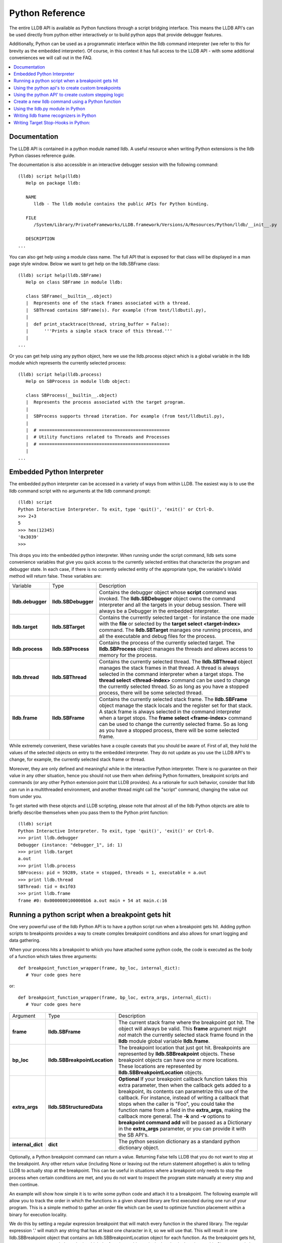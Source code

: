 Python Reference
================

The entire LLDB API is available as Python functions through a script bridging
interface. This means the LLDB API's can be used directly from python either
interactively or to build python apps that provide debugger features.

Additionally, Python can be used as a programmatic interface within the lldb
command interpreter (we refer to this for brevity as the embedded interpreter).
Of course, in this context it has full access to the LLDB API - with some
additional conveniences we will call out in the FAQ.

.. contents::
   :local:

Documentation
--------------

The LLDB API is contained in a python module named lldb. A useful resource when
writing Python extensions is the lldb Python classes reference guide.

The documentation is also accessible in an interactive debugger session with
the following command:

::

   (lldb) script help(lldb)
      Help on package lldb:

      NAME
         lldb - The lldb module contains the public APIs for Python binding.

      FILE
         /System/Library/PrivateFrameworks/LLDB.framework/Versions/A/Resources/Python/lldb/__init__.py

      DESCRIPTION
   ...

You can also get help using a module class name. The full API that is exposed
for that class will be displayed in a man page style window. Below we want to
get help on the lldb.SBFrame class:

::

   (lldb) script help(lldb.SBFrame)
      Help on class SBFrame in module lldb:

      class SBFrame(__builtin__.object)
      |  Represents one of the stack frames associated with a thread.
      |  SBThread contains SBFrame(s). For example (from test/lldbutil.py),
      |
      |  def print_stacktrace(thread, string_buffer = False):
      |      '''Prints a simple stack trace of this thread.'''
      |
   ...

Or you can get help using any python object, here we use the lldb.process
object which is a global variable in the lldb module which represents the
currently selected process:

::

   (lldb) script help(lldb.process)
      Help on SBProcess in module lldb object:

      class SBProcess(__builtin__.object)
      |  Represents the process associated with the target program.
      |
      |  SBProcess supports thread iteration. For example (from test/lldbutil.py),
      |
      |  # ==================================================
      |  # Utility functions related to Threads and Processes
      |  # ==================================================
      |
   ...

Embedded Python Interpreter
---------------------------

The embedded python interpreter can be accessed in a variety of ways from
within LLDB. The easiest way is to use the lldb command script with no
arguments at the lldb command prompt:

::

   (lldb) script
   Python Interactive Interpreter. To exit, type 'quit()', 'exit()' or Ctrl-D.
   >>> 2+3
   5
   >>> hex(12345)
   '0x3039'
   >>>

This drops you into the embedded python interpreter. When running under the
script command, lldb sets some convenience variables that give you quick access
to the currently selected entities that characterize the program and debugger
state. In each case, if there is no currently selected entity of the
appropriate type, the variable's IsValid method will return false. These
variables are:

+-------------------+---------------------+-------------------------------------------------------------------------------------+
| Variable          | Type                | Description                                                                         |
+-------------------+---------------------+-------------------------------------------------------------------------------------+
| **lldb.debugger** | **lldb.SBDebugger** | Contains the debugger object whose **script** command was invoked.                  |
|                   |                     | The **lldb.SBDebugger** object owns the command interpreter                         |
|                   |                     | and all the targets in your debug session.  There will always be a                  |
|                   |                     | Debugger in the embedded interpreter.                                               |
+-------------------+---------------------+-------------------------------------------------------------------------------------+
| **lldb.target**   | **lldb.SBTarget**   | Contains the currently selected target - for instance the one made with the         |
|                   |                     | **file** or selected by the **target select <target-index>** command.               |
|                   |                     | The **lldb.SBTarget** manages one running process, and all the executable           |
|                   |                     | and debug files for the process.                                                    |
+-------------------+---------------------+-------------------------------------------------------------------------------------+
| **lldb.process**  | **lldb.SBProcess**  | Contains the process of the currently selected target.                              |
|                   |                     | The **lldb.SBProcess** object manages the threads and allows access to              |
|                   |                     | memory for the process.                                                             |
+-------------------+---------------------+-------------------------------------------------------------------------------------+
| **lldb.thread**   | **lldb.SBThread**   | Contains the currently selected thread.                                             |
|                   |                     | The **lldb.SBThread** object manages the stack frames in that thread.               |
|                   |                     | A thread is always selected in the command interpreter when a target stops.         |
|                   |                     | The **thread select <thread-index>** command can be used to change the              |
|                   |                     | currently selected thread.  So as long as you have a stopped process, there will be |
|                   |                     | some selected thread.                                                               |
+-------------------+---------------------+-------------------------------------------------------------------------------------+
| **lldb.frame**    | **lldb.SBFrame**    | Contains the currently selected stack frame.                                        |
|                   |                     | The **lldb.SBFrame** object manage the stack locals and the register set for        |
|                   |                     | that stack.                                                                         |
|                   |                     | A stack frame is always selected in the command interpreter when a target stops.    |
|                   |                     | The **frame select <frame-index>** command can be used to change the                |
|                   |                     | currently selected frame.  So as long as you have a stopped process, there will     |
|                   |                     | be some selected frame.                                                             |
+-------------------+---------------------+-------------------------------------------------------------------------------------+


While extremely convenient, these variables have a couple caveats that you
should be aware of. First of all, they hold the values of the selected objects
on entry to the embedded interpreter. They do not update as you use the LLDB
API's to change, for example, the currently selected stack frame or thread.

Moreover, they are only defined and meaningful while in the interactive Python
interpreter. There is no guarantee on their value in any other situation, hence
you should not use them when defining Python formatters, breakpoint scripts and
commands (or any other Python extension point that LLDB provides). As a
rationale for such behavior, consider that lldb can run in a multithreaded
environment, and another thread might call the "script" command, changing the
value out from under you.

To get started with these objects and LLDB scripting, please note that almost
all of the lldb Python objects are able to briefly describe themselves when you
pass them to the Python print function:

::

   (lldb) script
   Python Interactive Interpreter. To exit, type 'quit()', 'exit()' or Ctrl-D.
   >>> print lldb.debugger
   Debugger (instance: "debugger_1", id: 1)
   >>> print lldb.target
   a.out
   >>> print lldb.process
   SBProcess: pid = 59289, state = stopped, threads = 1, executable = a.out
   >>> print lldb.thread
   SBThread: tid = 0x1f03
   >>> print lldb.frame
   frame #0: 0x0000000100000bb6 a.out main + 54 at main.c:16


Running a python script when a breakpoint gets hit
--------------------------------------------------

One very powerful use of the lldb Python API is to have a python script run
when a breakpoint gets hit. Adding python scripts to breakpoints provides a way
to create complex breakpoint conditions and also allows for smart logging and
data gathering.

When your process hits a breakpoint to which you have attached some python
code, the code is executed as the body of a function which takes three
arguments:

::

  def breakpoint_function_wrapper(frame, bp_loc, internal_dict):
     # Your code goes here

or:

::

  def breakpoint_function_wrapper(frame, bp_loc, extra_args, internal_dict):
     # Your code goes here


+-------------------+-------------------------------+-------------------------------------------------------------------------------------------------------------------------------------------+
| Argument          | Type                          | Description                                                                                                                               |
+-------------------+-------------------------------+-------------------------------------------------------------------------------------------------------------------------------------------+
| **frame**         | **lldb.SBFrame**              | The current stack frame where the breakpoint got hit.                                                                                     |
|                   |                               | The object will always be valid.                                                                                                          |
|                   |                               | This **frame** argument might *not* match the currently selected stack frame found in the **lldb** module global variable **lldb.frame**. |
+-------------------+-------------------------------+-------------------------------------------------------------------------------------------------------------------------------------------+
| **bp_loc**        | **lldb.SBBreakpointLocation** | The breakpoint location that just got hit. Breakpoints are represented by **lldb.SBBreakpoint**                                           |
|                   |                               | objects. These breakpoint objects can have one or more locations. These locations                                                         |
|                   |                               | are represented by **lldb.SBBreakpointLocation** objects.                                                                                 |
+-------------------+-------------------------------+-------------------------------------------------------------------------------------------------------------------------------------------+
| **extra_args**    | **lldb.SBStructuredData**     | **Optional** If your breakpoint callback function takes this extra parameter, then when the callback gets added to a breakpoint, its      |
|                   |                               | contents can parametrize this use of the callback.  For instance, instead of writing a callback that stops when the caller is "Foo",      |
|                   |                               | you could take the function name from a field in the **extra_args**, making the callback more general.  The **-k** and **-v** options     |
|                   |                               | to **breakpoint command add** will be passed as a Dictionary in the **extra_args** parameter, or you can provide it with the SB API's.    |
+-------------------+-------------------------------+-------------------------------------------------------------------------------------------------------------------------------------------+
| **internal_dict** | **dict**                      | The python session dictionary as a standard python dictionary object.                                                                     |
+-------------------+-------------------------------+-------------------------------------------------------------------------------------------------------------------------------------------+

Optionally, a Python breakpoint command can return a value. Returning False
tells LLDB that you do not want to stop at the breakpoint. Any other return
value (including None or leaving out the return statement altogether) is akin
to telling LLDB to actually stop at the breakpoint. This can be useful in
situations where a breakpoint only needs to stop the process when certain
conditions are met, and you do not want to inspect the program state manually
at every stop and then continue.

An example will show how simple it is to write some python code and attach it
to a breakpoint. The following example will allow you to track the order in
which the functions in a given shared library are first executed during one run
of your program. This is a simple method to gather an order file which can be
used to optimize function placement within a binary for execution locality.

We do this by setting a regular expression breakpoint that will match every
function in the shared library. The regular expression '.' will match any
string that has at least one character in it, so we will use that. This will
result in one lldb.SBBreakpoint object that contains an
lldb.SBBreakpointLocation object for each function. As the breakpoint gets hit,
we use a counter to track the order in which the function at this particular
breakpoint location got hit. Since our code is passed the location that was
hit, we can get the name of the function from the location, disable the
location so we won't count this function again; then log some info and continue
the process.

Note we also have to initialize our counter, which we do with the simple
one-line version of the script command.

Here is the code:

::

   (lldb) breakpoint set --func-regex=. --shlib=libfoo.dylib
   Breakpoint created: 1: regex = '.', module = libfoo.dylib, locations = 223
   (lldb) script counter = 0
   (lldb) breakpoint command add --script-type python 1
   Enter your Python command(s). Type 'DONE' to end.
   > # Increment our counter.  Since we are in a function, this must be a global python variable
   > global counter
   > counter += 1
   > # Get the name of the function
   > name = frame.GetFunctionName()
   > # Print the order and the function name
   > print '[%i] %s' % (counter, name)
   > # Disable the current breakpoint location so it doesn't get hit again
   > bp_loc.SetEnabled(False)
   > # No need to stop here
   > return False
   > DONE

The breakpoint command add command above attaches a python script to breakpoint 1. To remove the breakpoint command:

::

   (lldb) breakpoint command delete 1


Using the python api's to create custom breakpoints
---------------------------------------------------


Another use of the Python API's in lldb is to create a custom breakpoint
resolver. This facility was added in r342259.

It allows you to provide the algorithm which will be used in the breakpoint's
search of the space of the code in a given Target to determine where to set the
breakpoint locations - the actual places where the breakpoint will trigger. To
understand how this works you need to know a little about how lldb handles
breakpoints.

In lldb, a breakpoint is composed of three parts: the Searcher, the Resolver,
and the Stop Options. The Searcher and Resolver cooperate to determine how
breakpoint locations are set and differ between each breakpoint type. Stop
options determine what happens when a location triggers and includes the
commands, conditions, ignore counts, etc. Stop options are common between all
breakpoint types, so for our purposes only the Searcher and Resolver are
relevant.

The Searcher's job is to traverse in a structured way the code in the current
target. It proceeds from the Target, to search all the Modules in the Target,
in each Module it can recurse into the Compile Units in that module, and within
each Compile Unit it can recurse over the Functions it contains.

The Searcher can be provided with a SearchFilter that it will use to restrict
this search. For instance, if the SearchFilter specifies a list of Modules, the
Searcher will not recurse into Modules that aren't on the list. When you pass
the -s modulename flag to break set you are creating a Module-based search
filter. When you pass -f filename.c to break set -n you are creating a file
based search filter. If neither of these is specified, the breakpoint will have
a no-op search filter, so all parts of the program are searched and all
locations accepted.

The Resolver has two functions. The most important one is the callback it
provides. This will get called at the appropriate time in the course of the
search. The callback is where the job of adding locations to the breakpoint
gets done.

The other function is specifying to the Searcher at what depth in the above
described recursion it wants to be called. Setting a search depth also provides
a stop for the recursion. For instance, if you request a Module depth search,
then the callback will be called for each Module as it gets added to the
Target, but the searcher will not recurse into the Compile Units in the module.

One other slight sublety is that the depth at which you get called back is not
necessarily the depth at which the the SearchFilter is specified. For instance,
if you are doing symbol searches, it is convenient to use the Module depth for
the search, since symbols are stored in the module. But the SearchFilter might
specify some subset of CompileUnits, so not all the symbols you might find in
each module will pass the search. You don't need to handle this situation
yourself, since SBBreakpoint::AddLocation will only add locations that pass the
Search Filter. This API returns an SBError to inform you whether your location
was added.

When the breakpoint is originally created, its Searcher will process all the
currently loaded modules. The Searcher will also visit any new modules as they
are added to the target. This happens, for instance, when a new shared library
gets added to the target in the course of running, or on rerunning if any of
the currently loaded modules have been changed. Note, in the latter case, all
the locations set in the old module will get deleted and you will be asked to
recreate them in the new version of the module when your callback gets called
with that module. For this reason, you shouldn't try to manage the locations
you add to the breakpoint yourself. Note that the Breakpoint takes care of
deduplicating equal addresses in AddLocation, so you shouldn't need to worry
about that anyway.

At present, when adding a scripted Breakpoint type, you can only provide a
custom Resolver, not a custom SearchFilter.

The custom Resolver is provided as a Python class with the following methods:

+--------------------+---------------------------------------+------------------------------------------------------------------------------------------------------------------+
| Name               | Arguments                             | Description                                                                                                      |
+--------------------+---------------------------------------+------------------------------------------------------------------------------------------------------------------+
| **__init__**       | **bkpt: lldb.SBBreakpoint**           | This is the constructor for the new Resolver.                                                                    |
|                    | **extra_args: lldb.SBStructuredData** |                                                                                                                  |
|                    |                                       |                                                                                                                  |
|                    |                                       | **bkpt** is the breakpoint owning this Resolver.                                                                 |
|                    |                                       |                                                                                                                  |
|                    |                                       |                                                                                                                  |
|                    |                                       | **extra_args** is an SBStructuredData object that the user can pass in when creating instances of this           |
|                    |                                       | breakpoint.  It is not required, but is quite handy.  For instance if you were implementing a breakpoint on some |
|                    |                                       | symbol name, you could write a generic symbol name based Resolver, and then allow the user to pass               |
|                    |                                       | in the particular symbol in the extra_args                                                                       |
+--------------------+---------------------------------------+------------------------------------------------------------------------------------------------------------------+
| **__callback__**   | **sym_ctx: lldb.SBSymbolContext**     | This is the Resolver callback.                                                                                   |
|                    |                                       | The **sym_ctx** argument will be filled with the current stage                                                   |
|                    |                                       | of the search.                                                                                                   |
|                    |                                       |                                                                                                                  |
|                    |                                       |                                                                                                                  |
|                    |                                       | For instance, if you asked for a search depth of lldb.eSearchDepthCompUnit, then the                             |
|                    |                                       | target, module and compile_unit fields of the sym_ctx will be filled.  The callback should look just in the      |
|                    |                                       | context passed in **sym_ctx** for new locations.  If the callback finds an address of interest, it               |
|                    |                                       | can add it to the breakpoint with the **SBBreakpoint::AddLocation** method, using the breakpoint passed          |
|                    |                                       | in to the **__init__** method.                                                                                   |
+--------------------+---------------------------------------+------------------------------------------------------------------------------------------------------------------+
| **__get_depth__**  | **None**                              | Specify the depth at which you wish your callback to get called.  The currently supported options are:           |
|                    |                                       |                                                                                                                  |
|                    |                                       | lldb.eSearchDepthModule                                                                                          |
|                    |                                       | lldb.eSearchDepthCompUnit                                                                                        |
|                    |                                       | lldb.eSearchDepthFunction                                                                                        |
|                    |                                       |                                                                                                                  |
|                    |                                       | For instance, if you are looking                                                                                 |
|                    |                                       | up symbols, which are stored at the Module level, you will want to get called back module by module.             |
|                    |                                       | So you would want to return **lldb.eSearchDepthModule**.  This method is optional.  If not provided the search   |
|                    |                                       | will be done at Module depth.                                                                                    |
+--------------------+---------------------------------------+------------------------------------------------------------------------------------------------------------------+
| **get_short_help** | **None**                              | This is an optional method.  If provided, the returned string will be printed at the beginning of                |
|                    |                                       | the description for this breakpoint.                                                                             |
+--------------------+---------------------------------------+------------------------------------------------------------------------------------------------------------------+

To define a new breakpoint command defined by this class from the lldb command
line, use the command:

::

  (lldb) breakpoint set -P MyModule.MyResolverClass

You can also populate the extra_args SBStructuredData with a dictionary of
key/value pairs with:

::

  (lldb) breakpoint set -P MyModule.MyResolverClass -k key_1 -v value_1 -k key_2 -v value_2

Although you can't write a scripted SearchFilter, both the command line and the
SB API's for adding a scripted resolver allow you to specify a SearchFilter
restricted to certain modules or certain compile units. When using the command
line to create the resolver, you can specify a Module specific SearchFilter by
passing the -s ModuleName option - which can be specified multiple times. You
can also specify a SearchFilter restricted to certain compile units by passing
in the -f CompUnitName option. This can also be specified more than once. And
you can mix the two to specify "this comp unit in this module". So, for
instance,

::

  (lldb) breakpoint set -P MyModule.MyResolverClass -s a.out

will use your resolver, but will only recurse into or accept new locations in
the module a.out.

Another option for creating scripted breakpoints is to use the
SBTarget.CreateBreakpointFromScript API. This one has the advantage that you
can pass in an arbitrary SBStructuredData object, so you can create more
complex parametrizations. SBStructuredData has a handy SetFromJSON method which
you can use for this purpose. Your __init__ function gets passed this
SBStructuredData object. This API also allows you to directly provide the list
of Modules and the list of CompileUnits that will make up the SearchFilter. If
you pass in empty lists, the breakpoint will use the default "search
everywhere,accept everything" filter.

Using the python API' to create custom stepping logic
-----------------------------------------------------

A slightly esoteric use of the Python API's is to construct custom stepping
types. LLDB's stepping is driven by a stack of "thread plans" and a fairly
simple state machine that runs the plans. You can create a Python class that
works as a thread plan, and responds to the requests the state machine makes to
run its operations.

There is a longer discussion of scripted thread plans and the state machine,
and several interesting examples of their use in:

https://github.com/llvm/llvm-project/blob/main/lldb/examples/python/scripted_step.py

And for a MUCH fuller discussion of the whole state machine, see:

https://github.com/llvm/llvm-project/blob/main/lldb/include/lldb/Target/ThreadPlan.h

If you are reading those comments it is useful to know that scripted thread
plans are set to be "MasterPlans", and not "OkayToDiscard".

To implement a scripted step, you define a python class that has the following
methods:

+-------------------+------------------------------------+---------------------------------------------------------------------------------------+
| Name              | Arguments                          | Description                                                                           |
+-------------------+------------------------------------+---------------------------------------------------------------------------------------+
| **__init__**      | **thread_plan: lldb.SBThreadPlan** | This is the underlying SBThreadPlan that is pushed onto the plan stack.               |
|                   |                                    | You will want to store this away in an ivar.  Also, if you are going to               |
|                   |                                    | use one of the canned thread plans, you can queue it at this point.                   |
+-------------------+------------------------------------+---------------------------------------------------------------------------------------+
| **explains_stop** | **event: lldb.SBEvent**            | Return True if this stop is part of your thread plans logic, false otherwise.         |
+-------------------+------------------------------------+---------------------------------------------------------------------------------------+
| **is_stale**      | **None**                           | If your plan is no longer relevant (for instance, you were                            |
|                   |                                    | stepping in a particular stack frame, but some other operation                        |
|                   |                                    | pushed that frame off the stack) return True and your plan will                       |
|                   |                                    | get popped.                                                                           |
+-------------------+------------------------------------+---------------------------------------------------------------------------------------+
| **should_step**   | **None**                           | Return True if you want lldb to instruction step one instruction,                     |
|                   |                                    | or False to continue till the next breakpoint is hit.                                 |
+-------------------+------------------------------------+---------------------------------------------------------------------------------------+
| **should_stop**   | **event: lldb.SBEvent**            | If your plan wants to stop and return control to the user at this point, return True. |
|                   |                                    | If your plan is done at this point, call SetPlanComplete on your                      |
|                   |                                    | thread plan instance.                                                                 |
|                   |                                    | Also, do any work you need here to set up the next stage of stepping.                 |
+-------------------+------------------------------------+---------------------------------------------------------------------------------------+

To use this class to implement a step, use the command:

::

  (lldb) thread step-scripted -C MyModule.MyStepPlanClass

Or use the SBThread.StepUsingScriptedThreadPlan API. The SBThreadPlan passed
into your __init__ function can also push several common plans (step
in/out/over and run-to-address) in front of itself on the stack, which can be
used to compose more complex stepping operations. When you use subsidiary plans
your explains_stop and should_stop methods won't get called until the
subsidiary plan is done, or the process stops for an event the subsidiary plan
doesn't explain. For instance, step over plans don't explain a breakpoint hit
while performing the step-over.


Create a new lldb command using a Python function
-------------------------------------------------

Python functions can be used to create new LLDB command interpreter commands,
which will work like all the natively defined lldb commands. This provides a
very flexible and easy way to extend LLDB to meet your debugging requirements.

To write a python function that implements a new LLDB command define the
function to take four arguments as follows:

::

  def command_function(debugger, command, result, internal_dict):
      # Your code goes here

Optionally, you can also provide a Python docstring, and LLDB will use it when providing help for your command, as in:

::

  def command_function(debugger, command, result, internal_dict):
      """This command takes a lot of options and does many fancy things"""
      # Your code goes here

Since lldb 3.5.2, LLDB Python commands can also take an SBExecutionContext as an
argument. This is useful in cases where the command's notion of where to act is
independent of the currently-selected entities in the debugger.

This feature is enabled if the command-implementing function can be recognized
as taking 5 arguments, or a variable number of arguments, and it alters the
signature as such:

::

  def command_function(debugger, command, exe_ctx, result, internal_dict):
      # Your code goes here

+-------------------+--------------------------------+----------------------------------------------------------------------------------------------------------------------------------+
| Argument          | Type                           | Description                                                                                                                      |
+-------------------+--------------------------------+----------------------------------------------------------------------------------------------------------------------------------+
| **debugger**      | **lldb.SBDebugger**            | The current debugger object.                                                                                                     |
+-------------------+--------------------------------+----------------------------------------------------------------------------------------------------------------------------------+
| **command**       | **python string**              | A python string containing all arguments for your command. If you need to chop up the arguments                                  |
|                   |                                | try using the **shlex** module's shlex.split(command) to properly extract the                                                    |
|                   |                                | arguments.                                                                                                                       |
+-------------------+--------------------------------+----------------------------------------------------------------------------------------------------------------------------------+
| **exe_ctx**       | **lldb.SBExecutionContext**    | An execution context object carrying around information on the inferior process' context in which the command is expected to act |
|                   |                                |                                                                                                                                  |
|                   |                                | *Optional since lldb 3.5.2, unavailable before*                                                                                  |
+-------------------+--------------------------------+----------------------------------------------------------------------------------------------------------------------------------+
| **result**        | **lldb.SBCommandReturnObject** | A return object which encapsulates success/failure information for the command and output text                                   |
|                   |                                | that needs to be printed as a result of the command. The plain Python "print" command also works but                             |
|                   |                                | text won't go in the result by default (it is useful as a temporary logging facility).                                           |
+-------------------+--------------------------------+----------------------------------------------------------------------------------------------------------------------------------+
| **internal_dict** | **python dict object**         | The dictionary for the current embedded script session which contains all variables                                              |
|                   |                                | and functions.                                                                                                                   |
+-------------------+--------------------------------+----------------------------------------------------------------------------------------------------------------------------------+

Since lldb 3.7, Python commands can also be implemented by means of a class
which should implement the following interface:

::

  class CommandObjectType:
      def __init__(self, debugger, internal_dict):
          this call should initialize the command with respect to the command interpreter for the passed-in debugger
      def __call__(self, debugger, command, exe_ctx, result):
          this is the actual bulk of the command, akin to Python command functions
      def get_short_help(self):
          this call should return the short help text for this command[1]
      def get_long_help(self):
          this call should return the long help text for this command[1]

[1] This method is optional.

As a convenience, you can treat the result object as a Python file object, and
say

::

  print >>result, "my command does lots of cool stuff"

SBCommandReturnObject and SBStream both support this file-like behavior by
providing write() and flush() calls at the Python layer.

One other handy convenience when defining lldb command-line commands is the
command command script import which will import a module specified by file
path, so you don't have to change your PYTHONPATH for temporary scripts. It
also has another convenience that if your new script module has a function of
the form:

::

  def __lldb_init_module(debugger, internal_dict):
      # Command Initialization code goes here

where debugger and internal_dict are as above, that function will get run when
the module is loaded allowing you to add whatever commands you want into the
current debugger. Note that this function will only be run when using the LLDB
command command script import, it will not get run if anyone imports your
module from another module. If you want to always run code when your module is
loaded from LLDB or when loaded via an import statement in python code you can
test the lldb.debugger object, since you imported the module at the top of the
python ls.py module. This test must be in code that isn't contained inside of
any function or class, just like the standard test for __main__ like all python
modules usually do. Sample code would look like:

::

  if __name__ == '__main__':
      # Create a new debugger instance in your module if your module
      # can be run from the command line. When we run a script from
      # the command line, we won't have any debugger object in
      # lldb.debugger, so we can just create it if it will be needed
      lldb.debugger = lldb.SBDebugger.Create()
  elif lldb.debugger:
      # Module is being run inside the LLDB interpreter
      lldb.debugger.HandleCommand('command script add -f ls.ls ls')
      print 'The "ls" python command has been installed and is ready for use.'

Now we can create a module called ls.py in the file ~/ls.py that will implement
a function that can be used by LLDB's python command code:

::

  #!/usr/bin/python

  import lldb
  import commands
  import optparse
  import shlex

  def ls(debugger, command, result, internal_dict):
      print >>result, (commands.getoutput('/bin/ls %s' % command))

  # And the initialization code to add your commands
  def __lldb_init_module(debugger, internal_dict):
      debugger.HandleCommand('command script add -f ls.ls ls')
      print 'The "ls" python command has been installed and is ready for use.'

Now we can load the module into LLDB and use it

::

  % lldb
  (lldb) command script import ~/ls.py
  The "ls" python command has been installed and is ready for use.
  (lldb) ls -l /tmp/
  total 365848
  -rw-r--r--@  1 someuser  wheel         6148 Jan 19 17:27 .DS_Store
  -rw-------   1 someuser  wheel         7331 Jan 19 15:37 crash.log

A more interesting template has been created in the source repository that can
help you to create lldb command quickly:

https://github.com/llvm/llvm-project/blob/main/lldb/examples/python/cmdtemplate.py

A commonly required facility is being able to create a command that does some
token substitution, and then runs a different debugger command (usually, it
po'es the result of an expression evaluated on its argument). For instance,
given the following program:

::

  #import <Foundation/Foundation.h>
  NSString*
  ModifyString(NSString* src)
  {
  	return [src stringByAppendingString:@"foobar"];
  }

  int main()
  {
  	NSString* aString = @"Hello world";
  	NSString* anotherString = @"Let's be friends";
  	return 1;
  }

you may want a pofoo X command, that equates po [ModifyString(X)
capitalizedString]. The following debugger interaction shows how to achieve
that goal:

::

  (lldb) script
  Python Interactive Interpreter. To exit, type 'quit()', 'exit()' or Ctrl-D.
  >>> def pofoo_funct(debugger, command, result, internal_dict):
  ...	cmd = "po [ModifyString(" + command + ") capitalizedString]"
  ...	lldb.debugger.HandleCommand(cmd)
  ...
  >>> ^D
  (lldb) command script add pofoo -f pofoo_funct
  (lldb) pofoo aString
  $1 = 0x000000010010aa00 Hello Worldfoobar
  (lldb) pofoo anotherString
  $2 = 0x000000010010aba0 Let's Be Friendsfoobar

Using the lldb.py module in Python
----------------------------------

LLDB has all of its core code build into a shared library which gets used by
the `lldb` command line application. On macOS this shared library is a
framework: LLDB.framework and on other unix variants the program is a shared
library: lldb.so. LLDB also provides an lldb.py module that contains the
bindings from LLDB into Python. To use the LLDB.framework to create your own
stand-alone python programs, you will need to tell python where to look in
order to find this module. This is done by setting the PYTHONPATH environment
variable, adding a path to the directory that contains the lldb.py python
module. The lldb driver program has an option to report the path to the lldb
module. You can use that to point to correct lldb.py:

For csh and tcsh:

::

  % setenv PYTHONPATH `lldb -P`

For sh and bash:

::

  % export PYTHONPATH=`lldb -P`

Alternately, you can append the LLDB Python directory to the sys.path list
directly in your Python code before importing the lldb module.

Now your python scripts are ready to import the lldb module. Below is a python
script that will launch a program from the current working directory called
"a.out", set a breakpoint at "main", and then run and hit the breakpoint, and
print the process, thread and frame objects if the process stopped:

::

  #!/usr/bin/python

  import lldb
  import os

  def disassemble_instructions(insts):
      for i in insts:
          print i

  # Set the path to the executable to debug
  exe = "./a.out"

  # Create a new debugger instance
  debugger = lldb.SBDebugger.Create()

  # When we step or continue, don't return from the function until the process
  # stops. Otherwise we would have to handle the process events ourselves which, while doable is
  #a little tricky.  We do this by setting the async mode to false.
  debugger.SetAsync (False)

  # Create a target from a file and arch
  print "Creating a target for '%s'" % exe

  target = debugger.CreateTargetWithFileAndArch (exe, lldb.LLDB_ARCH_DEFAULT)

  if target:
      # If the target is valid set a breakpoint at main
      main_bp = target.BreakpointCreateByName ("main", target.GetExecutable().GetFilename());

      print main_bp

      # Launch the process. Since we specified synchronous mode, we won't return
      # from this function until we hit the breakpoint at main
      process = target.LaunchSimple (None, None, os.getcwd())

      # Make sure the launch went ok
      if process:
          # Print some simple process info
          state = process.GetState ()
          print process
          if state == lldb.eStateStopped:
              # Get the first thread
              thread = process.GetThreadAtIndex (0)
              if thread:
                  # Print some simple thread info
                  print thread
                  # Get the first frame
                  frame = thread.GetFrameAtIndex (0)
                  if frame:
                      # Print some simple frame info
                      print frame
                      function = frame.GetFunction()
                      # See if we have debug info (a function)
                      if function:
                          # We do have a function, print some info for the function
                          print function
                          # Now get all instructions for this function and print them
                          insts = function.GetInstructions(target)
                          disassemble_instructions (insts)
                      else:
                          # See if we have a symbol in the symbol table for where we stopped
                          symbol = frame.GetSymbol();
                          if symbol:
                              # We do have a symbol, print some info for the symbol
                              print symbol

Writing lldb frame recognizers in Python
----------------------------------------

Frame recognizers allow for retrieving information about special frames based
on ABI, arguments or other special properties of that frame, even without
source code or debug info. Currently, one use case is to extract function
arguments that would otherwise be unaccesible, or augment existing arguments.

Adding a custom frame recognizer is done by implementing a Python class and
using the 'frame recognizer add' command. The Python class should have a
'get_recognized_arguments' method and it will receive an argument of type
lldb.SBFrame representing the current frame that we are trying to recognize.
The method should return a (possibly empty) list of lldb.SBValue objects that
represent the recognized arguments.

An example of a recognizer that retrieves the file descriptor values from libc
functions 'read', 'write' and 'close' follows:

::

  class LibcFdRecognizer(object):
    def get_recognized_arguments(self, frame):
      if frame.name in ["read", "write", "close"]:
        fd = frame.EvaluateExpression("$arg1").unsigned
        value = lldb.target.CreateValueFromExpression("fd", "(int)%d" % fd)
        return [value]
      return []

The file containing this implementation can be imported via 'command script
import' and then we can register this recognizer with 'frame recognizer add'.
It's important to restrict the recognizer to the libc library (which is
libsystem_kernel.dylib on macOS) to avoid matching functions with the same name
in other modules:

::

  (lldb) command script import .../fd_recognizer.py
  (lldb) frame recognizer add -l fd_recognizer.LibcFdRecognizer -n read -s libsystem_kernel.dylib

When the program is stopped at the beginning of the 'read' function in libc, we can view the recognizer arguments in 'frame variable':

::

  (lldb) b read
  (lldb) r
  Process 1234 stopped
  * thread #1, queue = 'com.apple.main-thread', stop reason = breakpoint 1.3
      frame #0: 0x00007fff06013ca0 libsystem_kernel.dylib`read
  (lldb) frame variable
  (int) fd = 3

Writing Target Stop-Hooks in Python:
------------------------------------

Stop hooks fire whenever the process stops just before control is returned to the
user.  Stop hooks can either be a set of lldb command-line commands, or can
be implemented by a suitably defined Python class.  The Python based stop-hooks
can also be passed as set of -key -value pairs when they are added, and those
will get packaged up into a SBStructuredData Dictionary and passed to the
constructor of the Python object managing the stop hook.  This allows for
parametrization of the stop hooks.

To add a Python-based stop hook, first define a class with the following methods:

+--------------------+---------------------------------------+------------------------------------------------------------------------------------------------------------------+
| Name               | Arguments                             | Description                                                                                                      |
+--------------------+---------------------------------------+------------------------------------------------------------------------------------------------------------------+
| **__init__**       | **target: lldb.SBTarget**             | This is the constructor for the new stop-hook.                                                                   |
|                    | **extra_args: lldb.SBStructuredData** |                                                                                                                  |
|                    |                                       |                                                                                                                  |
|                    |                                       | **target** is the SBTarget to which the stop hook is added.                                                      |
|                    |                                       |                                                                                                                  |
|                    |                                       | **extra_args** is an SBStructuredData object that the user can pass in when creating instances of this           |
|                    |                                       | breakpoint.  It is not required, but allows for reuse of stop-hook classes.                                      |
+--------------------+---------------------------------------+------------------------------------------------------------------------------------------------------------------+
| **handle_stop**    | **exe_ctx: lldb.SBExecutionContext**  | This is the called when the target stops.                                                                        |
|                    | **stream: lldb.SBStream**             |                                                                                                                  |
|                    |                                       | **exe_ctx** argument will be filled with the current stop point for which the stop hook is                       |
|                    |                                       | being evaluated.                                                                                                 |
|                    |                                       |                                                                                                                  |
|                    |                                       | **stream** an lldb.SBStream, anything written to this stream will be written to the debugger console.            |
|                    |                                       |                                                                                                                  |
|                    |                                       | The return value is a "Should Stop" vote from this thread.  If the method returns either True or no return       |
|                    |                                       | this thread votes to stop.  If it returns False, then the thread votes to continue after all the stop-hooks      |
|                    |                                       | are evaluated.                                                                                                   |
|                    |                                       | Note, the --auto-continue flag to 'target stop-hook add' overrides a True return value from the method.          |
+--------------------+---------------------------------------+------------------------------------------------------------------------------------------------------------------+

To use this class in lldb, run the command:

::

   (lldb) command script import MyModule.py
   (lldb) target stop-hook add -P MyModule.MyStopHook -k first -v 1 -k second -v 2

where MyModule.py is the file containing the class definition MyStopHook.
